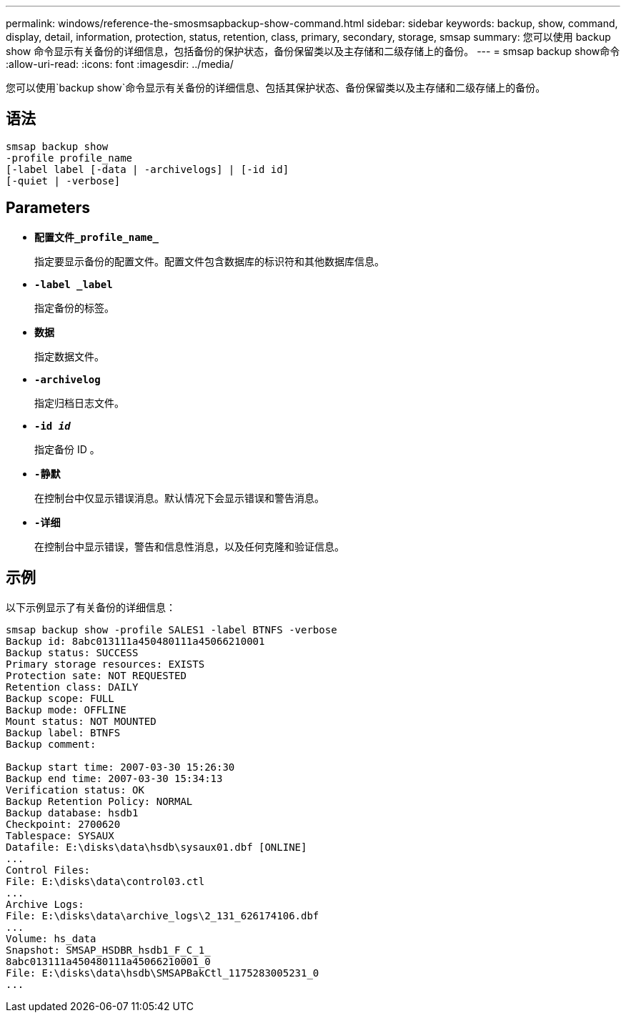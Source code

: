 ---
permalink: windows/reference-the-smosmsapbackup-show-command.html 
sidebar: sidebar 
keywords: backup, show, command, display, detail, information, protection, status, retention, class, primary, secondary, storage, smsap 
summary: 您可以使用 backup show 命令显示有关备份的详细信息，包括备份的保护状态，备份保留类以及主存储和二级存储上的备份。 
---
= smsap backup show命令
:allow-uri-read: 
:icons: font
:imagesdir: ../media/


[role="lead"]
您可以使用`backup show`命令显示有关备份的详细信息、包括其保护状态、备份保留类以及主存储和二级存储上的备份。



== 语法

[listing]
----

smsap backup show
-profile profile_name
[-label label [-data | -archivelogs] | [-id id]
[-quiet | -verbose]
----


== Parameters

* *`配置文件_profile_name_`*
+
指定要显示备份的配置文件。配置文件包含数据库的标识符和其他数据库信息。

* *`-label _label`*
+
指定备份的标签。

* *`数据`*
+
指定数据文件。

* *`-archivelog`*
+
指定归档日志文件。

* *`-id _id_`*
+
指定备份 ID 。

* *`-静默`*
+
在控制台中仅显示错误消息。默认情况下会显示错误和警告消息。

* *`-详细`*
+
在控制台中显示错误，警告和信息性消息，以及任何克隆和验证信息。





== 示例

以下示例显示了有关备份的详细信息：

[listing]
----
smsap backup show -profile SALES1 -label BTNFS -verbose
Backup id: 8abc013111a450480111a45066210001
Backup status: SUCCESS
Primary storage resources: EXISTS
Protection sate: NOT REQUESTED
Retention class: DAILY
Backup scope: FULL
Backup mode: OFFLINE
Mount status: NOT MOUNTED
Backup label: BTNFS
Backup comment:

Backup start time: 2007-03-30 15:26:30
Backup end time: 2007-03-30 15:34:13
Verification status: OK
Backup Retention Policy: NORMAL
Backup database: hsdb1
Checkpoint: 2700620
Tablespace: SYSAUX
Datafile: E:\disks\data\hsdb\sysaux01.dbf [ONLINE]
...
Control Files:
File: E:\disks\data\control03.ctl
...
Archive Logs:
File: E:\disks\data\archive_logs\2_131_626174106.dbf
...
Volume: hs_data
Snapshot: SMSAP_HSDBR_hsdb1_F_C_1_
8abc013111a450480111a45066210001_0
File: E:\disks\data\hsdb\SMSAPBakCtl_1175283005231_0
...
----